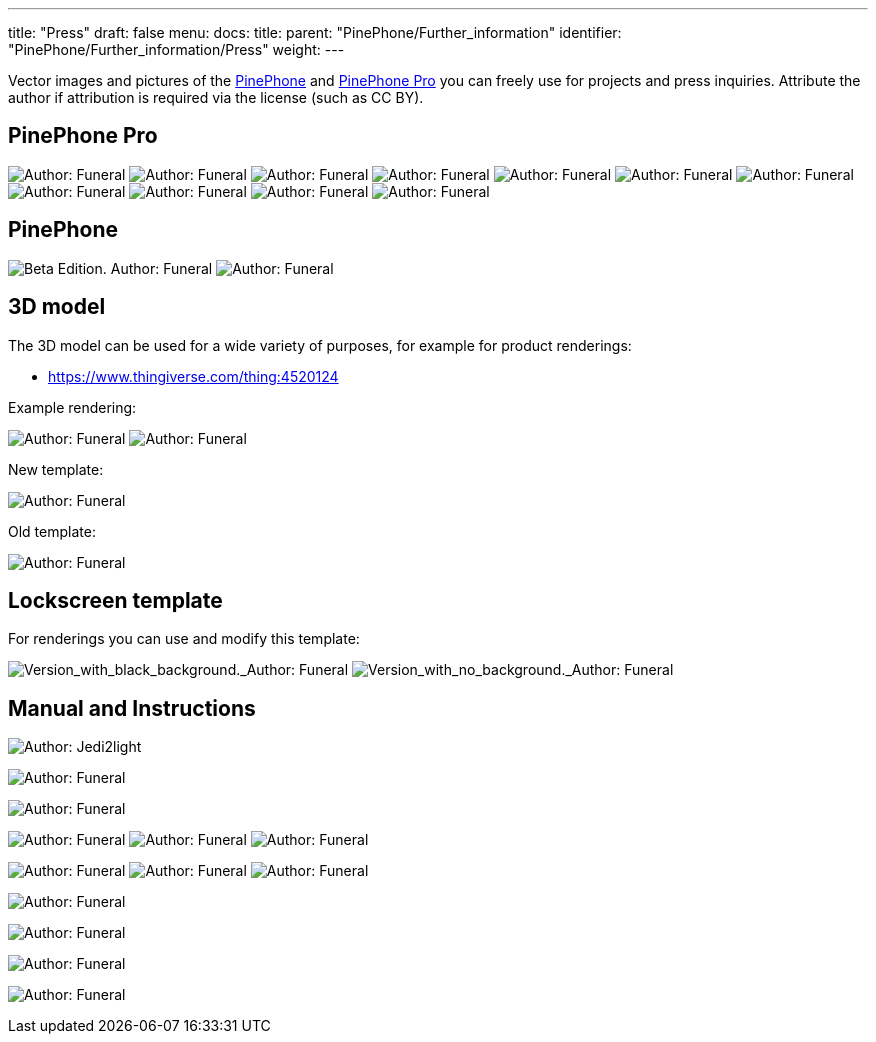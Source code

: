 ---
title: "Press"
draft: false
menu:
  docs:
    title:
    parent: "PinePhone/Further_information"
    identifier: "PinePhone/Further_information/Press"
    weight: 
---

Vector images and pictures of the link:/documentation/PinePhone/_index[PinePhone] and link:/documentation/PinePhone_Pro/_index[PinePhone Pro] you can freely use for projects and press inquiries. Attribute the author if attribution is required via the license (such as CC BY).

== PinePhone Pro

image:/documentation/images/Pinephone_airplane.png[Author: Funeral, License: CC0,title="Author: Funeral, License: CC0"]
image:/documentation/images/Pinephone_unbranded.png[Author: Funeral, License: CC0,title="Author: Funeral, License: CC0"]
image:/documentation/images/Pinephone_table.png[Author: Funeral, License: CC0,title="Author: Funeral, License: CC0"]
image:/documentation/images/Pinephone_killswitches.png[Author: Funeral, License: CC0,title="Author: Funeral, License: CC0"]
image:/documentation/images/Pinephone_convergence.png[Author: Funeral, License: CC0,title="Author: Funeral, License: CC0"]
image:/documentation/images/Pinephone_revisions.png[Author: Funeral, License: CC0,title="Author: Funeral, License: CC0"]
image:/documentation/images/Pinephone_box1.png[Author: Funeral, License: CC0,title="Author: Funeral, License: CC0"]
image:/documentation/images/Pinephone_box2.png[Author: Funeral, License: CC0,title="Author: Funeral, License: CC0"]
image:/documentation/images/Pinephone_double.png[Author: Funeral, License: CC0,title="Author: Funeral, License: CC0"]
image:/documentation/images/Pinephone_double2.png[Author: Funeral, License: CC0,title="Author: Funeral, License: CC0"]
image:/documentation/images/Pinephone_features.png[Author: Funeral, License: CC0,title="Author: Funeral, License: CC0"]

== PinePhone

image:/documentation/images/PinePhone_Beta_Edition.png[Beta Edition. Author: Funeral, License: CC0,title="Beta Edition. Author: Funeral, License: CC0"]
image:/documentation/images/pinephone_unbranded.png[Author: Funeral, License: CC0,title="Author: Funeral, License: CC0"]

== 3D model

The 3D model can be used for a wide variety of purposes, for example for product renderings:

* https://www.thingiverse.com/thing:4520124

Example rendering:

image:/documentation/images/Pinephone_rendering_example.png[Author: Funeral, License: CC0,title="Author: Funeral, License: CC0"]
image:/documentation/images/Pinephone_rendering.png[Author: Funeral, License: CC0,title="Author: Funeral, License: CC0"]

New template:

image:/documentation/images/Pinephone_rendering_blank_new.png[Author: Funeral, License: CC0,title="Author: Funeral, License: CC0"]

Old template:

image:/documentation/images/Pinephone_rendering_blank.png[Author: Funeral, License: CC0,title="Author: Funeral, License: CC0"]

== Lockscreen template

For renderings you can use and modify this template:

image:/documentation/images/Phosh_lockscreen.png[Version_with_black_background._Author: Funeral, License: CC0.,title="Version_with_black_background._Author: Funeral, License: CC0.]
image:/documentation/images/Phosh_lockscreen_blank.png[Version_with_no_background._Author: Funeral, License: CC0.,title="Version_with_no_background._Author: Funeral, License: CC0.]

== Manual and Instructions

image:/documentation/images/PinePhoneSides.svg[Author: Jedi2light, License: CC BY 4.0,title="Author: Jedi2light, License: CC BY 4.0"]

image:/documentation/images/PinePhone_Vector.svg[Author: Funeral, License: CC0,title="Author: Funeral, License: CC0"]

image:/documentation/images/Pinephone_warning.png[Author: Funeral, License: CC0,title="Author: Funeral, License: CC0"]

image:/documentation/images/Pinephone_drawing1.svg[Author: Funeral, License: CC0,title="Author: Funeral, License: CC0"]
image:/documentation/images/Pinephone_drawing2.svg[Author: Funeral, License: CC0,title="Author: Funeral, License: CC0"]
image:/documentation/images/Pinephone_drawing3.svg[Author: Funeral, License: CC0,title="Author: Funeral, License: CC0"]

image:/documentation/images/Pinephone_drawing1_manual.svg[Author: Funeral, License: CC0,title="Author: Funeral, License: CC0"]
image:/documentation/images/Pinephone_drawing2_manual.svg[Author: Funeral, License: CC0,title="Author: Funeral, License: CC0"]
image:/documentation/images/Pinephone_drawing3_manual.svg[Author: Funeral, License: CC0,title="Author: Funeral, License: CC0"]

image:/documentation/images/Pinephone_slots.png[Author: Funeral, License: CC0,title="Author: Funeral, License: CC0"]

image:/documentation/images/Pinephone_backside.png[Author: Funeral, License: CC0,title="Author: Funeral, License: CC0"]

image:/documentation/images/Pinephone_pogo.png[Author: Funeral, License: CC0,title="Author: Funeral, License: CC0"]

image:/documentation/images/PinePhone_Serial_Cable.png[Author: Funeral, License: CC0,title="Author: Funeral, License: CC0"]

